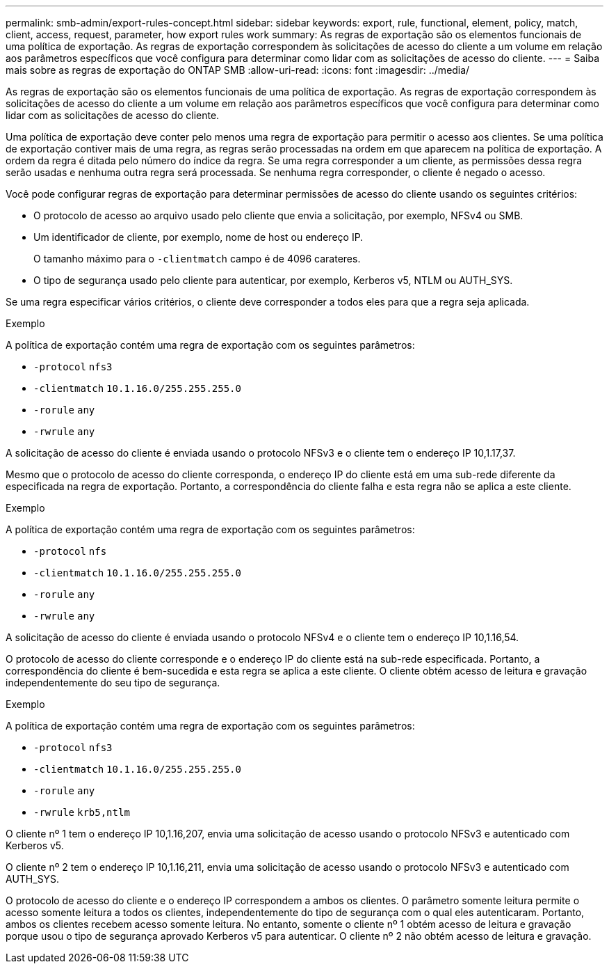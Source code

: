 ---
permalink: smb-admin/export-rules-concept.html 
sidebar: sidebar 
keywords: export, rule, functional, element, policy, match, client, access, request, parameter, how export rules work 
summary: As regras de exportação são os elementos funcionais de uma política de exportação. As regras de exportação correspondem às solicitações de acesso do cliente a um volume em relação aos parâmetros específicos que você configura para determinar como lidar com as solicitações de acesso do cliente. 
---
= Saiba mais sobre as regras de exportação do ONTAP SMB
:allow-uri-read: 
:icons: font
:imagesdir: ../media/


[role="lead"]
As regras de exportação são os elementos funcionais de uma política de exportação. As regras de exportação correspondem às solicitações de acesso do cliente a um volume em relação aos parâmetros específicos que você configura para determinar como lidar com as solicitações de acesso do cliente.

Uma política de exportação deve conter pelo menos uma regra de exportação para permitir o acesso aos clientes. Se uma política de exportação contiver mais de uma regra, as regras serão processadas na ordem em que aparecem na política de exportação. A ordem da regra é ditada pelo número do índice da regra. Se uma regra corresponder a um cliente, as permissões dessa regra serão usadas e nenhuma outra regra será processada. Se nenhuma regra corresponder, o cliente é negado o acesso.

Você pode configurar regras de exportação para determinar permissões de acesso do cliente usando os seguintes critérios:

* O protocolo de acesso ao arquivo usado pelo cliente que envia a solicitação, por exemplo, NFSv4 ou SMB.
* Um identificador de cliente, por exemplo, nome de host ou endereço IP.
+
O tamanho máximo para o `-clientmatch` campo é de 4096 carateres.

* O tipo de segurança usado pelo cliente para autenticar, por exemplo, Kerberos v5, NTLM ou AUTH_SYS.


Se uma regra especificar vários critérios, o cliente deve corresponder a todos eles para que a regra seja aplicada.

.Exemplo
A política de exportação contém uma regra de exportação com os seguintes parâmetros:

* `-protocol` `nfs3`
* `-clientmatch` `10.1.16.0/255.255.255.0`
* `-rorule` `any`
* `-rwrule` `any`


A solicitação de acesso do cliente é enviada usando o protocolo NFSv3 e o cliente tem o endereço IP 10,1.17,37.

Mesmo que o protocolo de acesso do cliente corresponda, o endereço IP do cliente está em uma sub-rede diferente da especificada na regra de exportação. Portanto, a correspondência do cliente falha e esta regra não se aplica a este cliente.

.Exemplo
A política de exportação contém uma regra de exportação com os seguintes parâmetros:

* `-protocol` `nfs`
* `-clientmatch` `10.1.16.0/255.255.255.0`
* `-rorule` `any`
* `-rwrule` `any`


A solicitação de acesso do cliente é enviada usando o protocolo NFSv4 e o cliente tem o endereço IP 10,1.16,54.

O protocolo de acesso do cliente corresponde e o endereço IP do cliente está na sub-rede especificada. Portanto, a correspondência do cliente é bem-sucedida e esta regra se aplica a este cliente. O cliente obtém acesso de leitura e gravação independentemente do seu tipo de segurança.

.Exemplo
A política de exportação contém uma regra de exportação com os seguintes parâmetros:

* `-protocol` `nfs3`
* `-clientmatch` `10.1.16.0/255.255.255.0`
* `-rorule` `any`
* `-rwrule` `krb5,ntlm`


O cliente nº 1 tem o endereço IP 10,1.16,207, envia uma solicitação de acesso usando o protocolo NFSv3 e autenticado com Kerberos v5.

O cliente nº 2 tem o endereço IP 10,1.16,211, envia uma solicitação de acesso usando o protocolo NFSv3 e autenticado com AUTH_SYS.

O protocolo de acesso do cliente e o endereço IP correspondem a ambos os clientes. O parâmetro somente leitura permite o acesso somente leitura a todos os clientes, independentemente do tipo de segurança com o qual eles autenticaram. Portanto, ambos os clientes recebem acesso somente leitura. No entanto, somente o cliente nº 1 obtém acesso de leitura e gravação porque usou o tipo de segurança aprovado Kerberos v5 para autenticar. O cliente nº 2 não obtém acesso de leitura e gravação.
